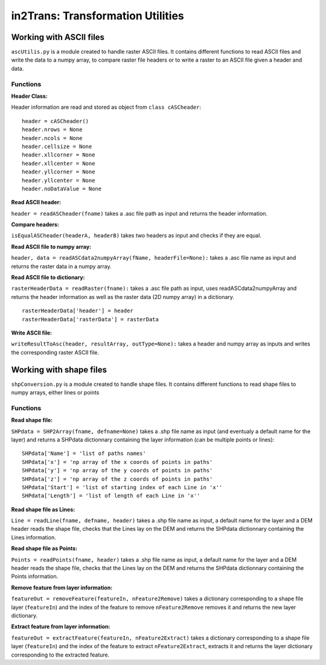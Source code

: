 ##################################
in2Trans: Transformation Utilities
##################################

Working with ASCII files
=========================================================

``ascUtilis.py`` is a module created to handle raster ASCII files. It contains different functions
to read ASCII files and write the data to a numpy array, to
compare raster file headers or to write a raster to an ASCII file given a header and data.

.. _ascii:

Functions
------------

**Header Class:**

Header information are read and stored as object from ``class cASCheader``:
::

		header = cASCheader()
		header.nrows = None
		header.ncols = None
		header.cellsize = None
		header.xllcorner = None
		header.xllcenter = None
		header.yllcorner = None
		header.yllcenter = None
		header.noDataValue = None

**Read ASCII header:**

``header = readASCheader(fname)`` takes a .asc file path as input and returns the header information.

**Compare headers:**

``isEqualASCheader(headerA, headerB)`` takes two headers as input and checks if they are equal.

**Read ASCII file to numpy array:**

``header, data = readASCdata2numpyArray(fName, headerFile=None):`` takes a .asc file name as input and returns the
raster data in a numpy array.


**Read ASCII file to dictionary:**

``rasterHeaderData = readRaster(fname):`` takes a .asc file path as input, uses readASCdata2numpyArray and returns the
header information as well as the raster data (2D numpy array) in a dictionary.
::

		rasterHeaderData['header'] = header
		rasterHeaderData['rasterData'] = rasterData


**Write ASCII file:**

``writeResultToAsc(header, resultArray, outType=None):`` takes a header and numpy array as inputs and writes the
corresponding raster ASCII file.


Working with shape files
=============================

``shpConversion.py`` is a module created to handle shape files. It contains different functions
to read shape files to numpy arrays, either lines or points


.. _shape:

Functions
-------------

**Read shape file:**

``SHPdata = SHP2Array(fname, defname=None)`` takes a .shp file name as input (and eventualy a default name for the layer)
and returns a SHPdata dictionnary containing the layer information (can be multiple points or lines):
::

		SHPdata['Name'] = 'list of paths names'
		SHPdata['x'] = 'np array of the x coords of points in paths'
		SHPdata['y'] = 'np array of the y coords of points in paths'
		SHPdata['z'] = 'np array of the z coords of points in paths'
		SHPdata['Start'] = 'list of starting index of each Line in 'x''
		SHPdata['Length'] = 'list of length of each Line in 'x''

**Read shape file as Lines:**

``Line = readLine(fname, defname, header)`` takes a .shp file name as input,  a default name for the layer and a DEM header
reads the shape file, checks that the Lines lay on the DEM and returns the SHPdata dictionnary containing the Lines information.


**Read shape file as Points:**

``Points = readPoints(fname, header)`` takes a .shp file name as input,  a default name for the layer and a DEM header
reads the shape file, checks that the Lines lay on the DEM and returns the SHPdata dictionnary containing the Points information.

**Remove feature from layer information:**

``featureOut = removeFeature(featureIn, nFeature2Remove)`` takes a dictionary corresponding to a shape file layer (``featureIn``)
and the index of the feature to remove ``nFeature2Remove`` removes it and returns the new layer dictionary.


**Extract feature from layer information:**

``featureOut = extractFeature(featureIn, nFeature2Extract)`` takes a dictionary corresponding to a shape file layer (``featureIn``)
and the index of the feature to extract ``nFeature2Extract``, extracts it and returns the layer dictionary corresponding to the extracted feature.
